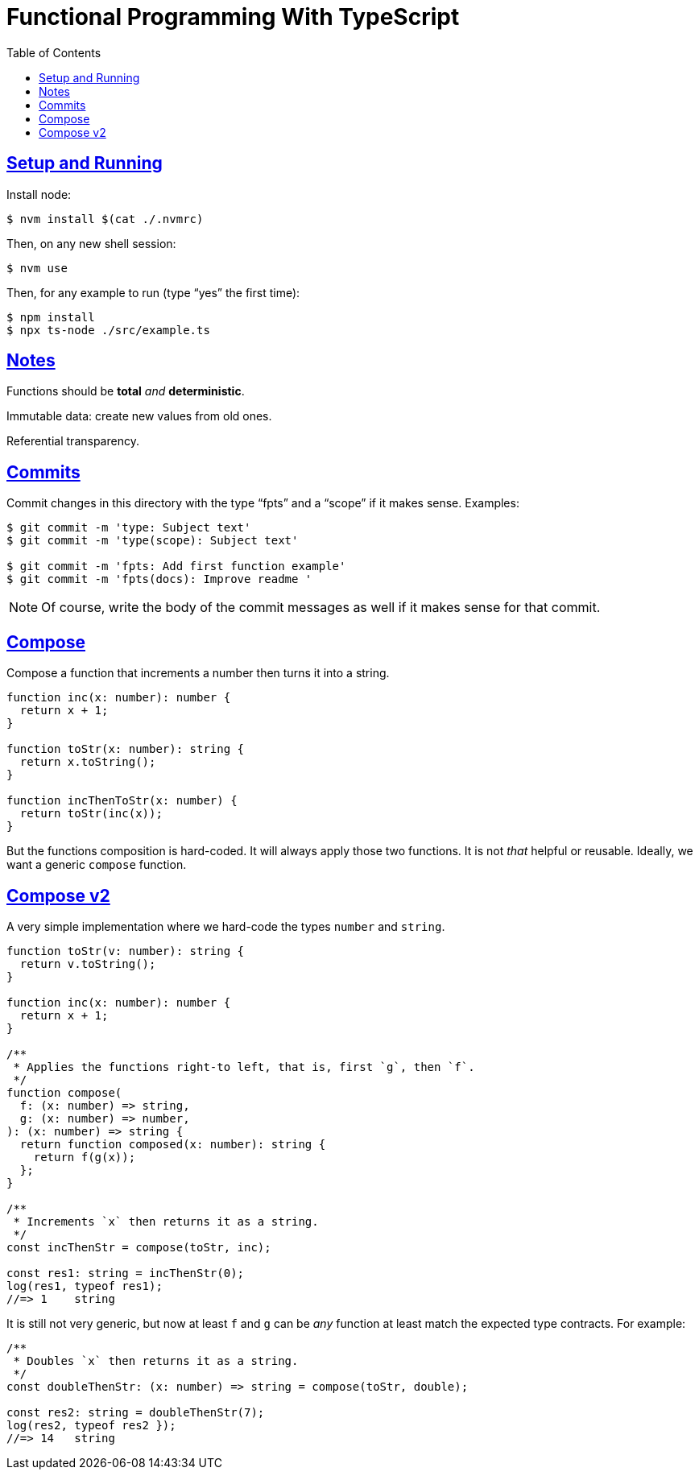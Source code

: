 = Functional Programming With TypeScript
:toc: right
:icons: font
:sectlevels: 6
:sectlinks:
:source-highlighter: highlight.js
:imagesdir: __assets
:experimental:

== Setup and Running

Install node:

[source,shell-session]
----
$ nvm install $(cat ./.nvmrc)
----

Then, on any new shell session:

[source,shell-session]
----
$ nvm use
----

Then, for any example to run (type “yes” the first time):

[source,shell-session]
----
$ npm install
$ npx ts-node ./src/example.ts
----

== Notes

Functions should be *total* _and_ *deterministic*.

Immutable data: create new values from old ones.

Referential transparency.

== Commits

Commit changes in this directory with the type “fpts” and a “scope” if it makes sense. Examples:

[source,shell-session]
----
$ git commit -m 'type: Subject text'
$ git commit -m 'type(scope): Subject text'

$ git commit -m 'fpts: Add first function example'
$ git commit -m 'fpts(docs): Improve readme '
----

[NOTE]
====
Of course, write the body of the commit messages as well if it makes sense for that commit.
====

== Compose

Compose a function that increments a number then turns it into a string.

[source,typescript]
----
function inc(x: number): number {
  return x + 1;
}

function toStr(x: number): string {
  return x.toString();
}

function incThenToStr(x: number) {
  return toStr(inc(x));
}
----

But the functions composition is hard-coded.
It will always apply those two functions.
It is not _that_ helpful or reusable.
Ideally, we want a generic `compose` function.

== Compose v2

A very simple implementation where we hard-code the types `number` and `string`.

[source,typescript]
----
function toStr(v: number): string {
  return v.toString();
}

function inc(x: number): number {
  return x + 1;
}

/**
 * Applies the functions right-to left, that is, first `g`, then `f`.
 */
function compose(
  f: (x: number) => string,
  g: (x: number) => number,
): (x: number) => string {
  return function composed(x: number): string {
    return f(g(x));
  };
}

/**
 * Increments `x` then returns it as a string.
 */
const incThenStr = compose(toStr, inc);

const res1: string = incThenStr(0);
log(res1, typeof res1);
//=> 1    string
----

It is still not very generic, but now at least `f` and `g` can be _any_ function at least match the expected type contracts.
For example:

[source,typescript]
----
/**
 * Doubles `x` then returns it as a string.
 */
const doubleThenStr: (x: number) => string = compose(toStr, double);

const res2: string = doubleThenStr(7);
log(res2, typeof res2 });
//=> 14   string
----



// // // // // // // // // // // // // // // // // // // // // // // //
// End of text. Configs from this point on.
//

++++
<style type="text/css">
.hljs-comment {
  font-style: normal;
}
</style>
++++
